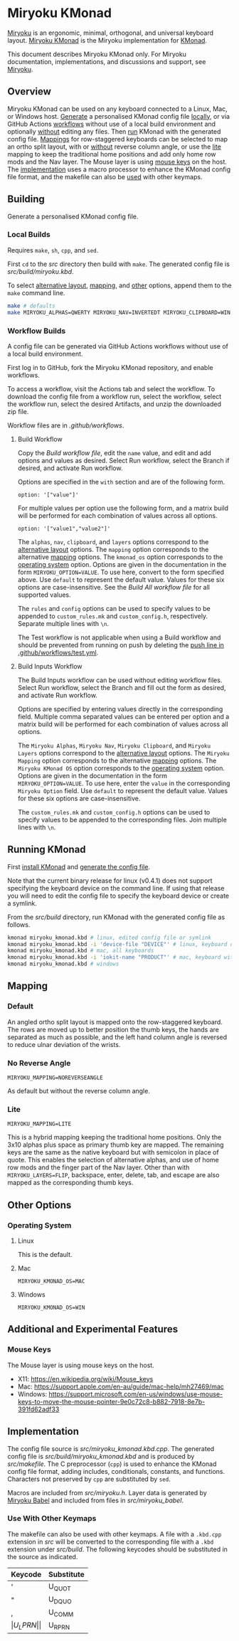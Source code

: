 # Copyright 2021 Manna Harbour
# https://github.com/manna-harbour/miryoku

* Miryoku KMonad [[https://raw.githubusercontent.com/manna-harbour/miryoku/master/data/logos/miryoku-roa-32.png]]

[[https://raw.githubusercontent.com/manna-harbour/miryoku/master/data/kmonad/miryoku-kle-kmonad.png]]

[[https://github.com/manna-harbour/miryoku/][Miryoku]] is an ergonomic, minimal, orthogonal, and universal keyboard layout.  [[https://github.com/manna-harbour/miryoku_kmonad][Miryoku KMonad]] is the Miryoku implementation for [[https://github.com/kmonad/kmonad][KMonad]].

This document describes Miryoku KMonad only.  For Miryoku documentation, implementations, and discussions and support, see [[https://github.com/manna-harbour/miryoku/][Miryoku]].


** Overview

Miryoku KMonad can be used on any keyboard connected to a Linux, Mac, or Windows host.  [[#building][Generate]] a personalised KMonad config file [[#local-builds][locally]], or via GitHub Actions [[#workflow-builds][workflows]] without use of a local build environment and optionally [[#build-inputs-workflow][without]] editing any files.  Then [[#running-kmonad][run]] KMonad with the generated config file.  [[#mapping][Mappings]] for row-staggered keyboards can be selected to map an ortho split layout, with or [[#no-reverse-angle][without]] reverse column angle, or use the [[#lite][lite]] mapping to keep the traditional home positions and add only home row mods and the Nav layer.  The Mouse layer is using [[#mouse-keys][mouse keys]] on the host.  The [[#implementation][implementation]] uses a macro processor to enhance the KMonad config file format, and the makefile can also be [[#use-with-other-keymaps][used]] with other keymaps.


** Building

Generate a personalised KMonad config file.


*** Local Builds

Requires ~make~, ~sh~, ~cpp~, and ~sed~.

First ~cd~ to the [[src]] directory then build with ~make~.  The generated config file is [[src/build/miryoku.kbd]].

To select [[https://github.com/manna-harbour/miryoku/tree/master/docs/reference#alternative-layouts][alternative layout]], [[#mapping][mapping]], and [[#other-options][other]] options, append them to the ~make~ command line.
#+BEGIN_SRC sh :tangle no
make # defaults
make MIRYOKU_ALPHAS=QWERTY MIRYOKU_NAV=INVERTEDT MIRYOKU_CLIPBOARD=WIN MIRYOKU_LAYERS=FLIP MIRYOKU_MAPPING=LITE MIRYOKU_KMONAD_OS=WIN # custom
#+END_SRC


*** Workflow Builds

A config file can be generated via GitHub Actions workflows without use of a local build environment.

First log in to GitHub, fork the Miryoku KMonad repository, and enable workflows.

To access a workflow, visit the Actions tab and select the workflow.  To download the config file from a workflow run, select the workflow, select the workflow run, select the desired Artifacts, and unzip the downloaded zip file.

Workflow files are in [[.github/workflows]].


**** Build Workflow

Copy the [[.github/workflows/build.yml][Build workflow file]], edit the ~name~ value, and edit and add options and values as desired.  Select Run workflow, select the Branch if desired, and activate Run workflow.

Options are specified in the ~with~ section and are of the following form.
: option: '["value"]'

For multiple values per option use the following form, and a matrix build will be performed for each combination of values across all options.
: option: '["value1","value2"]'

The ~alphas~, ~nav~, ~clipboard~, and ~layers~ options correspond to the [[https://github.com/manna-harbour/miryoku/tree/master/docs/reference#alternative-layouts][alternative layout]] options.  The ~mapping~ option corresponds to the alternative [[#mapping][mapping]] options.  The ~kmonad_os~ option corresponds to the [[#operating-system][operating system]] option.  Options are given in the documentation in the form ~MIRYOKU_OPTION=VALUE~.  To use here, convert to the form specified above.  Use ~default~ to represent the default value.  Values for these six options are case-insensitive.  See the [[.github/workflows/build-all.yml][Build All workflow file]] for all supported values.

The ~rules~ and ~config~ options can be used to specify values to be appended to ~custom_rules.mk~ and ~custom_config.h~, respectively.  Separate multiple lines with ~\n~.

The Test workflow is not applicable when using a Build workflow and should be prevented from running on push by deleting the [[https://github.com/manna-harbour/miryoku_kmonad/blob/646d7b3dd903d9a82dc29ff9f1cf45816d30d015/.github/workflows/test.yml#L3][push line in .github/workflows/test.yml]].


**** Build Inputs Workflow

The Build Inputs workflow can be used without editing workflow files.  Select Run workflow, select the Branch and fill out the form as desired, and activate Run workflow.

Options are specified by entering values directly in the corresponding field.  Multiple comma separated values can be entered per option and a matrix build will be performed for each combination of values across all options.

The ~Miryoku Alphas~, ~Miryoku Nav~, ~Miryoku Clipboard~, and ~Miryoku Layers~ options correspond to the [[https://github.com/manna-harbour/miryoku/tree/master/docs/reference#alternative-layouts][alternative layout]] options.  The ~Miryoku Mapping~ option corresponds to the alternative [[#subset-mapping][mapping]] options.  The ~Miryoku KMonad OS~ option corresponds to the [[#operating-system][operating system]] option.  Options are given in the documentation in the form ~MIRYOKU_OPTION=VALUE~.  To use here, enter the ~value~ in the corresponding ~Miryoku Option~ field.  Use ~default~ to represent the default value.  Values for these six options are case-insensitive.

The ~custom_rules.mk~ and ~custom_config.h~ options can be used to specify values to be appended to the corresponding files.  Join multiple lines with ~\n~.


** Running KMonad

First [[https://github.com/kmonad/kmonad/blob/master/doc/installation.md][install KMonad]] and [[#building][generate the config file]].

Note that the current binary release for linux (v0.4.1) does not support specifying the keyboard device on the command line.  If using that release you will need to edit the config file to specify the keyboard device or create a symlink.

From the [[src/build]] directory, run KMonad with the generated config file as follows.

#+BEGIN_SRC sh :tangle no
kmonad miryoku_kmonad.kbd # linux, edited config file or symlink
kmonad miryoku_kmonad.kbd -i 'device-file "DEVICE"' # linux, keyboard device DEVICE
kmonad miryoku_kmonad.kbd # mac, all keyboards
kmonad miryoku_kmonad.kbd -i 'iokit-name "PRODUCT"' # mac, keyboard with product string PRODUCT
kmonad miryoku_kmonad.kbd # windows
#+END_SRC


** Mapping


*** Default

An angled ortho split layout is mapped onto the row-staggered keyboard.  The rows are moved up to better position the thumb keys, the hands are separated as much as possible, and the left hand column angle is reversed to reduce ulnar deviation of the wrists.

[[https://raw.githubusercontent.com/manna-harbour/miryoku/master/data/mapping/miryoku-kle-mapping-60_ansi.png]]


*** No Reverse Angle

~MIRYOKU_MAPPING=NOREVERSEANGLE~

As default but without the reverse column angle.

[[https://raw.githubusercontent.com/manna-harbour/miryoku/master/data/mapping/miryoku-kle-mapping-60_ansi-noreverseangle.png]]


*** Lite

~MIRYOKU_MAPPING=LITE~

This is a hybrid mapping keeping the traditional home positions.  Only the 3x10 alphas plus space as primary thumb key are mapped.  The remaining keys are the same as the native keyboard but with semicolon in place of quote.  This enables the selection of alternative alphas, and use of home row mods and the finger part of the Nav layer.  Other than with ~MIRYOKU_LAYERS=FLIP~, backspace, enter, delete, tab, and escape are also mapped as the corresponding thumb keys.


** Other Options


*** Operating System


**** Linux

This is the default.


**** Mac

~MIRYOKU_KMONAD_OS=MAC~


**** Windows

~MIRYOKU_KMONAD_OS=WIN~


** Additional and Experimental Features


*** Mouse Keys

The Mouse layer is using mouse keys on the host.

- X11: https://en.wikipedia.org/wiki/Mouse_keys
- Mac: https://support.apple.com/en-au/guide/mac-help/mh27469/mac
- Windows: https://support.microsoft.com/en-us/windows/use-mouse-keys-to-move-the-mouse-pointer-9e0c72c8-b882-7918-8e7b-391fd62adf33


** Implementation

The config file source is [[src/miryoku_kmonad.kbd.cpp]].  The generated config file is [[src/build/miryoku_kmonad.kbd]] and is produced by [[src/makefile]].  The C preprocessor (~cpp~) is used to enhance the KMonad config file format, adding includes, conditionals, constants, and functions.  Characters not preserved by ~cpp~ are substituted by ~sed~.

Macros are included from [[src/miryoku.h]].  Layer data is generated by [[https://github.com/manna-harbour/miryoku_babel][Miryoku Babel]] and included from files in [[src/miryoku_babel]].

*** Use With Other Keymaps

The makefile can also be used with other keymaps.  A file with a ~.kbd.cpp~ extension in [[src]] will be converted to the corresponding file with a ~.kbd~ extension under [[src/build]].  The following keycodes should be substituted in the source as indicated.

| Keycode | Substitute |
|---------+------------|
| '       | U_QUOT     |
| "       | U_DQUO     |
| ,       | U_COMM     |
| \(      | U_LPRN     |
| \)      | U_RPRN     |


** 

[[https://github.com/manna-harbour][https://raw.githubusercontent.com/manna-harbour/miryoku/master/data/logos/manna-harbour-boa-32.png]]


